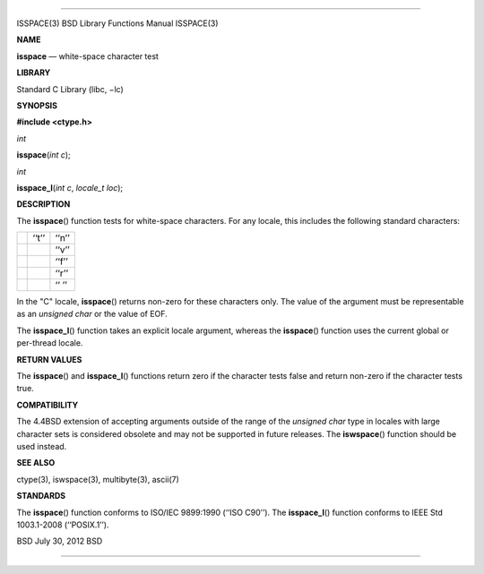 --------------

ISSPACE(3) BSD Library Functions Manual ISSPACE(3)

**NAME**

**isspace** — white-space character test

**LIBRARY**

Standard C Library (libc, −lc)

**SYNOPSIS**

**#include <ctype.h>**

*int*

**isspace**\ (*int c*);

*int*

**isspace_l**\ (*int c*, *locale_t loc*);

**DESCRIPTION**

The **isspace**\ () function tests for white-space characters. For any
locale, this includes the following standard characters:

+-----------------------+-----------------------+-----------------------+
|                       | ‘‘\t’’                | ‘‘\n’’                |
+-----------------------+-----------------------+-----------------------+
|                       |                       | ‘‘\v’’                |
+-----------------------+-----------------------+-----------------------+
|                       |                       | ‘‘\f’’                |
+-----------------------+-----------------------+-----------------------+
|                       |                       | ‘‘\r’’                |
+-----------------------+-----------------------+-----------------------+
|                       |                       | ‘‘ ’’                 |
+-----------------------+-----------------------+-----------------------+

In the "C" locale, **isspace**\ () returns non-zero for these characters
only. The value of the argument must be representable as an *unsigned
char* or the value of EOF.

The **isspace_l**\ () function takes an explicit locale argument,
whereas the **isspace**\ () function uses the current global or
per-thread locale.

**RETURN VALUES**

The **isspace**\ () and **isspace_l**\ () functions return zero if the
character tests false and return non-zero if the character tests true.

**COMPATIBILITY**

The 4.4BSD extension of accepting arguments outside of the range of the
*unsigned char* type in locales with large character sets is considered
obsolete and may not be supported in future releases. The
**iswspace**\ () function should be used instead.

**SEE ALSO**

ctype(3), iswspace(3), multibyte(3), ascii(7)

**STANDARDS**

The **isspace**\ () function conforms to ISO/IEC 9899:1990
(‘‘ISO C90’’). The **isspace_l**\ () function conforms to IEEE Std
1003.1-2008 (‘‘POSIX.1’’).

BSD July 30, 2012 BSD

--------------
